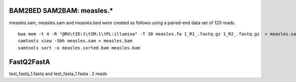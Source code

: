 
BAM2BED SAM2BAM: measles.*
------------------------------
measles.sam, measles.sam and measles.bed were created as follows using a
paired-end data set of 120 reads.


::

    bwa mem -t 4 -R "@RG\tID:1\tSM:1\tPL:illumina" -T 30 measles.fa 1_R1_.fastq.gz 1_R2_.fastq.gz  > measles.sam
    samtools view -Sbh measles.sam > measles.bam
    samtools sort -o measles.sorted.bam measles.bam


FastQ2FastA
---------------------------

test_fastq_1.fastq  and test_fasta_1.fasta : 2 reads
